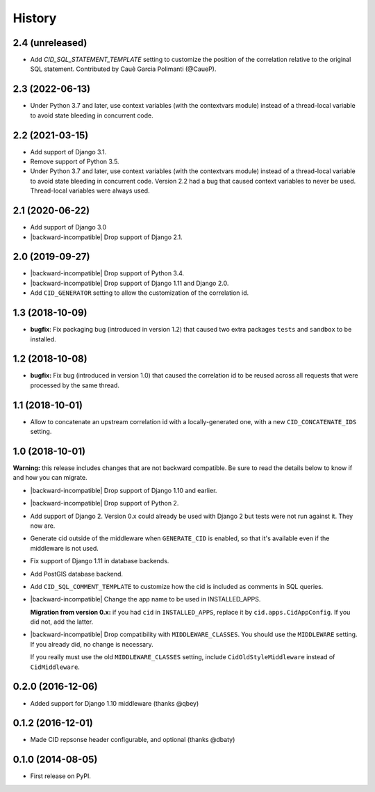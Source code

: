 History
-------

.. role:: strike
    :class: strike



2.4 (unreleased)
++++++++++++++++

- Add `CID_SQL_STATEMENT_TEMPLATE` setting to customize the position
  of the correlation relative to the original SQL statement.
  Contributed by Cauê Garcia Polimanti (@CaueP).


2.3 (2022-06-13)
++++++++++++++++

- Under Python 3.7 and later, use context variables (with the contextvars module)
  instead of a thread-local variable to avoid state bleeding in concurrent code.


2.2 (2021-03-15)
++++++++++++++++

- Add support of Django 3.1.

- Remove support of Python 3.5.

- :strike:`Under Python 3.7 and later, use context variables (with the contextvars module) instead of a thread-local variable to avoid state bleeding in concurrent code.` Version 2.2 had a bug that caused context variables to never be used. Thread-local variables were always used.


2.1 (2020-06-22)
++++++++++++++++

* Add support of Django 3.0
* |backward-incompatible| Drop support of Django 2.1.


2.0 (2019-09-27)
++++++++++++++++

* |backward-incompatible| Drop support of Python 3.4.
* |backward-incompatible| Drop support of Django 1.11 and Django 2.0.
* Add ``CID_GENERATOR`` setting to allow the customization of the
  correlation id.


1.3 (2018-10-09)
++++++++++++++++

- **bugfix**: Fix packaging bug (introduced in version 1.2) that
  caused two extra packages ``tests`` and ``sandbox`` to be installed.


1.2 (2018-10-08)
++++++++++++++++

- **bugfix:** Fix bug (introduced in version 1.0) that caused the
  correlation id to be reused across all requests that were processed
  by the same thread.


1.1 (2018-10-01)
++++++++++++++++

- Allow to concatenate an upstream correlation id with a
  locally-generated one, with a new ``CID_CONCATENATE_IDS`` setting.


1.0 (2018-10-01)
++++++++++++++++

**Warning:** this release includes changes that are not backward
compatible. Be sure to read the details below to know if and how you
can migrate.

* |backward-incompatible| Drop support of Django 1.10 and earlier.

* |backward-incompatible| Drop support of Python 2.

* Add support of Django 2. Version 0.x could already be used with
  Django 2 but tests were not run against it. They now are.

* Generate cid outside of the middleware when ``GENERATE_CID`` is
  enabled, so that it's available even if the middleware is not used.

* Fix support of Django 1.11 in database backends.

* Add PostGIS database backend.

* Add ``CID_SQL_COMMENT_TEMPLATE`` to customize how the cid is
  included as comments in SQL queries.

* |backward-incompatible| Change the app name to be used in
  INSTALLED_APPS.

  **Migration from version 0.x:** if you had ``cid`` in ``INSTALLED_APPS``,
  replace it by ``cid.apps.CidAppConfig``. If you did not, add the
  latter.

* |backward-incompatible| Drop compatibility with
  ``MIDDLEWARE_CLASSES``.  You should use the ``MIDDLEWARE``
  setting. If you already did, no change is necessary.

  If you really must use the old ``MIDDLEWARE_CLASSES`` setting,
  include ``CidOldStyleMiddleware`` instead of ``CidMiddleware``.


0.2.0 (2016-12-06)
++++++++++++++++++

* Added support for Django 1.10 middleware (thanks @qbey)


0.1.2 (2016-12-01)
++++++++++++++++++

* Made CID repsonse header configurable, and optional (thanks @dbaty)

0.1.0 (2014-08-05)
++++++++++++++++++

* First release on PyPI.


.. role:: raw-html(raw)

.. |backward-incompatible| raw:: html

    <span style="background-color: #ffffbc; padding: 0.3em; font-weight: bold;">backward incompatible</span>
